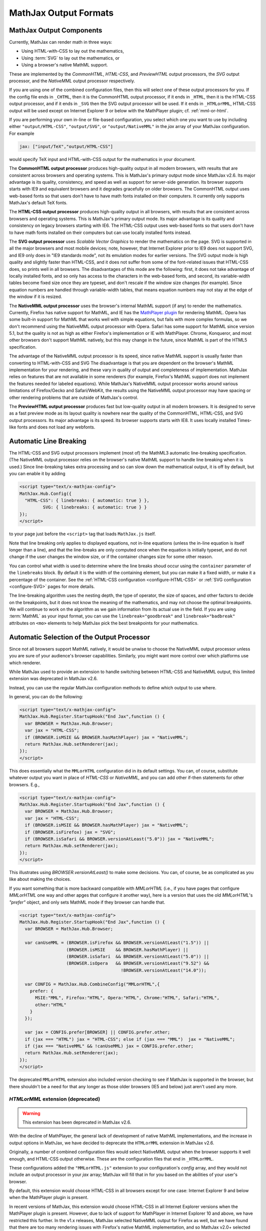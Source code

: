 .. _output-formats:

**********************
MathJax Output Formats
**********************


MathJax Output Components
=========================


Currently, MathJax can render math in three ways:

- Using HTML-with-CSS to lay out the mathematics,
- Using :term:`SVG` to lay out the mathematics, or
- Using a browser's native MathML support.

These are implemented by the `CommonHTML`, `HTML-CSS`, and `PreviewHTML` output processors, the `SVG` output processor, and the `NativeMML` output processor respectively.

If you are using one of the combined configuration files, then this will
select one of these output processors for you.  If the config file ends in
``_CHTML``, then it is the CommonHTML output processor, if it ends in ``_HTML``, then it is the HTML-CSS output processor, and if it ends in
``_SVG`` then the SVG output processor will be used.  If it ends in
``_HTMLorMML``, HTML-CSS output will be used except on Internet Explorer 9 or below with the MathPlayer plugin; cf. :ref:`mml-or-html`.

If you are performing your own in-line or file-based configuration,
you select which one you want to use by including either
``"output/HTML-CSS"``, ``"output/SVG"``, or ``"output/NativeMML"`` in
the `jax` array of your MathJax configuration.  For example

.. code-block:: javascript

    jax: ["input/TeX","output/HTML-CSS"]

would specify TeX input and HTML-with-CSS output for the mathematics
in your document.

The **CommonHTML output processor** produces high-quality output in all modern browsers, with results that are consistent across browsers and operating systems.  This is MathJax's primary output mode since MathJax v2.6. Its major advantage is its quality, consistency, and speed as well as support for server-side generation. Its browser supports starts with IE9 and equivalent browsers and it degrades gracefully on older browsers.
The CommonHTML output uses web-based fonts so that users don't have to have math fonts installed on their computers. It currently only supports MathJax's default TeX fonts.

The **HTML-CSS output processor** produces high-quality output in all
browsers, with results that are consistent across browsers and
operating systems.  This is MathJax's primary output mode.  Its major
advantage is its quality and consistency on legacy browsers starting with IE6.
The HTML-CSS output uses web-based
fonts so that users don't have to have math fonts installed on their
computers but can use locally installed fonts instead.

The **SVG output processor** uses `Scalable Vector Graphics` to render the mathematics on the page.
SVG is supported in all the major browsers and most mobile devices;
note, however, that Internet Explorer prior to IE9 does not support
SVG, and IE9 only does in "IE9 standards mode", not its emulation
modes for earlier versions.  The SVG output mode is high quality and
slightly faster than HTML-CSS, and it does not suffer from some of the
font-related issues that HTML-CSS does, so prints well in all
browsers. The disadvantages of this mode are the following: first, it does not
take advantage of locally installed fonts, and so only has access to the characters
in the web-based fonts, and second, its variable-width tables become
fixed size once they are typeset, and don't rescale if the window size
changes (for example).  Since equation numbers are handled through
variable-width tables, that means equation numbers may not stay at the
edge of the window if it is resized.

The **NativeMML output processor** uses the browser's internal MathML
support (if any) to render the mathematics.  Currently, Firefox has
native support for MathML, and IE has the `MathPlayer plugin
<http://www.dessci.com/en/products/mathplayer/>`_ for rendering
MathML.  Opera has some built-in support for MathML that works well
with simple equations, but fails with more complex formulas, so we
don't recommend using the NativeMML output processor with Opera.
Safari has some support for MathML since version 5.1, but the quality
is not as high as either Firefox's implementation or IE with MathPlayer.
Chrome, Konqueror, and most other browsers don't support MathML
natively, but this may change in the future, since MathML is part of
the HTML5 specification.

The advantage of the NativeMML output processor is its speed, since
native MathML support is usually faster than converting to HTML-with-CSS and SVG
The disadvantage is that you are dependent on the browser's MathML
implementation for your rendering, and these vary in quality of output
and completeness of implementation.  MathJax relies on features that
are not available in some renderers (for example, Firefox's MathML
support does not implement the features needed for labeled equations).
While MathJax's NativeMML output processor works around various limitations of Firefox/Gecko and Safari/WebKit, the results using the NativeMML output processor may have spacing or
other rendering problems that are outside of MathJax's control.

The **PreviewHTML output processor** produces fast but low-quality output in all modern browsers. It is designed to serve as a fast preview mode as its layout quality is nowhere near the quality of the CommonHTML, HTML-CSS, and SVG output processors. Its major advantage is its speed. Its browser supports starts with IE8. It uses locally installed Times-like fonts and does not load any webfonts.


.. _automatic-linebreaking:

Automatic Line Breaking
=======================

The HTML-CSS and SVG output processors implement (most of) the MathML3
automatic line-breaking specification.  (The NativeMML output
processor relies on the browser's native MathML support to handle line
breaking when it is used.)  Since line-breaking takes extra processing
and so can slow down the mathematical output, it is off by default,
but you can enable it by adding

.. code-block:: html

    <script type="text/x-mathjax-config">
    MathJax.Hub.Config({
      "HTML-CSS": { linebreaks: { automatic: true } },
             SVG: { linebreaks: { automatic: true } }
    });
    </script>

to your page just before the ``<script>`` tag that loads
``MathJax.js`` itself.

Note that line breaking only applies to displayed equations, not
in-line equations (unless the in-line equation is itself longer than a
line), and that the line-breaks are only computed once when the
equation is initially typeset, and do not change if the user changes
the window size, or if the container changes size for some other
reason.

You can control what width is used to determine where the line breaks
shoud occur using the ``container`` parameter of the ``linebreaks``
block.  By default it is the width of the containing element, but you
can make it a fixed width, or make it a percentage of the container.
See the :ref:`HTML-CSS configuration <configure-HTML-CSS>` or
:ref:`SVG configuration <configure-SVG>` pages for more details.

The line-breaking algorithm uses the nesting depth, the type of
operator, the size of spaces, and other factors to decide on the
breakpoints, but it does not know the meaning of the mathematics, and
may not choose the optimal breakpoints. We will continue to work on
the algorithm as we gain information from its actual use in the field.
If you are using :term:`MathML` as your input format, you can use the
``linebreak="goodbreak"`` and ``linebreak="badbreak"`` attributes on
``<mo>`` elements to help MathJax pick the best breakpoints for your
mathematics.


Automatic Selection of the Output Processor
===========================================

Since not all browsers support MathML natively, it would be unwise to
choose the NativeMML output processor unless you are sure of your
audience's browser capabilities. Similarly, you might want more control over which platforms use which renderer.

While MathJax used to provide an extension to handle switching between HTML-CSS and NativeMML output, this limited extension was deprecated in MathJax v2.6.

Instead, you can use the regular MathJax configuration methods to define which output to use where.

In general, you can do the following:

.. code-block:: html

  <script type="text/x-mathjax-config">
  MathJax.Hub.Register.StartupHook("End Jax",function () {
    var BROWSER = MathJax.Hub.Browser;
    var jax = "HTML-CSS";
    if (BROWSER.isMSIE && BROWSER.hasMathPlayer) jax = "NativeMML";
    return MathJax.Hub.setRenderer(jax);
  });
  </script>

This does essentially what the ``MMLorHTML`` configuration did in its default settings.  You can, of course, substitute whatever output you want in place of `HTML-CSS` or `NativeMML,` and you can add other if-then statements for other browsers.  E.g.,

.. code-block:: html

  <script type="text/x-mathjax-config">
  MathJax.Hub.Register.StartupHook("End Jax",function () {
    var BROWSER = MathJax.Hub.Browser;
    var jax = "HTML-CSS";
    if (BROWSER.isMSIE && BROWSER.hasMathPlayer) jax = "NativeMML";
    if (BROWSER.isFirefox) jax = "SVG";
    if (BROWSER.isSafari && BROWSER.versionAtLeast("5.0")) jax = "NativeMML";
    return MathJax.Hub.setRenderer(jax);
  });
  </script>


This illustrates using `BROWSER.versionAtLeast()` to make some decisions.  You can, of course, be as complicated as you like about making the choices.

If you want something that is more backward compatible with `MMLorHTML` (i.e., if you have pages that configure `MMLorHTML` one way and other apges that configure it another way), here is a version that uses the old `MMLorHTML`'s `"prefer"` object, and only sets MathML mode if they browser can handle that.

.. code-block:: html

  <script type="text/x-mathjax-config">
  MathJax.Hub.Register.StartupHook("End Jax",function () {
    var BROWSER = MathJax.Hub.Browser;

    var canUseMML = (BROWSER.isFirefox && BROWSER.versionAtLeast("1.5")) ||
                    (BROWSER.isMSIE    && BROWSER.hasMathPlayer) ||
                    (BROWSER.isSafari  && BROWSER.versionAtLeast("5.0")) ||
                    (BROWSER.isOpera   && BROWSER.versionAtLeast("9.52") &&
                                         !BROWSER.versionAtLeast("14.0"));

    var CONFIG = MathJax.Hub.CombineConfig("MMLorHTML",{
      prefer: {
        MSIE:"MML", Firefox:"HTML", Opera:"HTML", Chrome:"HTML", Safari:"HTML",
        other:"HTML"
      }
    });

    var jax = CONFIG.prefer[BROWSER] || CONFIG.prefer.other;
    if (jax === "HTML") jax = "HTML-CSS"; else if (jax === "MML")  jax = "NativeMML";
    if (jax === "NativeMML" && !canUseMML) jax = CONFIG.prefer.other;
    return MathJax.Hub.setRenderer(jax);
  });
  </script>


The deprecated ``MMLorHTML`` extension also included version checking to see if MathJax is supported in the browser, but there shouldn't be a need for that any longer as those older browsers (IE5 and below) just aren't used any more.


.. _mml-or-html:

`HTMLorMML` extension (deprecated)
--------------------------------------

.. warning::

  This extension has been deprecated in MathJax v2.6.

With the decline of MathPlayer, the general lack of development of native MathML implementations, and the increase in output options in MathJax, we have decided to deprecate the ``HTMLorMML`` extension in MathJax v2.6.

Originally, a number of combined configuration files would select
NativeMML output when the browser supports it well enough, and
HTML-CSS output otherwise.  These are the configuration files that end
in ``_HTMLorMML``.

These configurations added the ``"MMLorHTML.js"`` extension to
your configuration's `config` array, and they would not include an output
processor in your `jax` array; MathJax will fill that in for you based on
the abilities of your user's browser.

By default, this extension would choose HTML-CSS in all browsers except for one case:  Internet Explorer 9 and below when the MathPlayer plugin is present.

In recent versions of MathJax, this extension would choose HTML-CSS in all Internet Explorer versions when the MathPlayer plugin is present. However, due to lack of support for MathPlayer in Internet Explorer 10 and above, we have restricted this further. In the v1.x releases, MathJax selected NativeMML output for Firefox as well, but we have found that there are too many rendering issues with Firefox's native MathML implementation, and so MathJax v2.0+ selected
HTML-CSS output for Firefox by default as well.

Users can still use the Mathjax contextual menu to select the NativeMML renderer if they wish to.

.. note::

  See the ``config/default.js`` file or the
  :ref:`Configuring MMLorHTML <configure-MMLorHTML>` section for further
  details.


HTML-CSS Extensions
===================

The HTML-CSS output jax uses elements with width set to 100% when it
typesets displayed equations.  If there are floating elements on the
left or right, this can mean that displayed mathematics isn't properly
centered, and can cause equation numbers to overlap the floating
content.  To avoid this, you can specify the `handle-floats` extension
in the `extensions` array of your `HTML-CSS` configuration block.

.. code-block:: javascript

    "HTML-CSS": {
      extensions: ["handle-floats.js"]
    }

This will use CSS that puts the displayed equations into elements that
work like tabel cells, and won't overlap the floaring content.
Because this is somewhat of a misuse of CSS, it is not used by
default, but it has proved successful in most situations, so you may
consider using it in pages that include material that floats to the
left or right of text containing displayed mathematics, especially
when equation numbers or tags are used.

See the :ref:`HTML-CSS configuration options <configure-HTML-CSS>` for
other options of the HTML-CSS output jax.


Viewport meta tag
=================

The meta viewport tag provides the browser with instructions regarding viewports and zooming. This way, web developers can control how a webpage is displayed on a mobile device.

Incorrect or missing viewport information can confuse MathJax's layout process, leading to very small font sizes. We recommend to use standard values such as the following:

.. code-block:: html

  <meta name="viewport" content="width=device-width, initial-scale=1">


.. _ie-emulation-modes:

Internet Explorer Emulation modes
=================================

Internet Explorer provides so-called emulation modes for backward compatibility to its legacy versions. These emulation modes have been deprecated since Internet Explorer 11, cf. `Microsoft documentation <https://msdn.microsoft.com/en-us/library/jj676915.aspx>`_.

MathJax is fastest when in the standards mode of each IE version, so it is best to force the highest mode possible. That can be accomplished by adding

.. code-block:: html

    <meta http-equiv="X-UA-Compatible" content="IE=edge">

at the top of the ``<head>`` section of your HTML documents.

.. note::

  This line must come at the beginning of the ``<head>``, before
  any stylesheets, scripts, or other content are loaded.

In early versions, we recommended forcing IE8 and IE9 into IE7-emulation
mode in order to get better performance.  That is no longer necessary.

.. _html-css-extensions:
